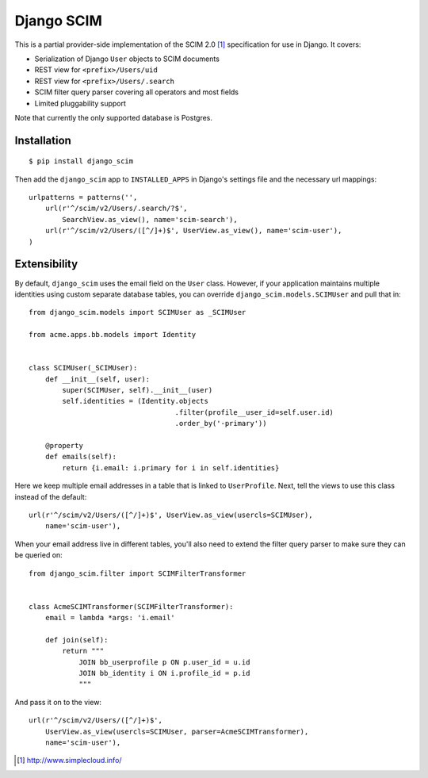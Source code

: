 Django SCIM
===========

This is a partial provider-side implementation of the SCIM 2.0 [1]_
specification for use in Django. It covers:

- Serialization of Django ``User`` objects to SCIM documents
- REST view for ``<prefix>/Users/uid``
- REST view for ``<prefix>/Users/.search``
- SCIM filter query parser covering all operators and most fields
- Limited pluggability support

Note that currently the only supported database is Postgres.


Installation
------------

::

    $ pip install django_scim

Then add the ``django_scim`` app to ``INSTALLED_APPS`` in Django's settings
file and the necessary url mappings::

    urlpatterns = patterns('',
        url(r'^/scim/v2/Users/.search/?$',
            SearchView.as_view(), name='scim-search'),
        url(r'^/scim/v2/Users/([^/]+)$', UserView.as_view(), name='scim-user'),
    )


Extensibility
-------------

By default, ``django_scim`` uses the email field on the ``User`` class. However,
if your application maintains multiple identities using custom separate
database tables, you can override ``django_scim.models.SCIMUser`` and pull that
in::

    from django_scim.models import SCIMUser as _SCIMUser

    from acme.apps.bb.models import Identity


    class SCIMUser(_SCIMUser):
        def __init__(self, user):
            super(SCIMUser, self).__init__(user)
            self.identities = (Identity.objects
                                       .filter(profile__user_id=self.user.id)
                                       .order_by('-primary'))

        @property
        def emails(self):
            return {i.email: i.primary for i in self.identities}


Here we keep multiple email addresses in a table that is linked to
``UserProfile``. Next, tell the views to use this class instead of the
default::

        url(r'^/scim/v2/Users/([^/]+)$', UserView.as_view(usercls=SCIMUser),
            name='scim-user'),

When your email address live in different tables, you'll also need to extend
the filter query parser to make sure they can be queried on::

    from django_scim.filter import SCIMFilterTransformer


    class AcmeSCIMTransformer(SCIMFilterTransformer):
        email = lambda *args: 'i.email'

        def join(self):
            return """
                JOIN bb_userprofile p ON p.user_id = u.id
                JOIN bb_identity i ON i.profile_id = p.id
                """

And pass it on to the view::

        url(r'^/scim/v2/Users/([^/]+)$',
            UserView.as_view(usercls=SCIMUser, parser=AcmeSCIMTransformer),
            name='scim-user'),


.. [1] http://www.simplecloud.info/
